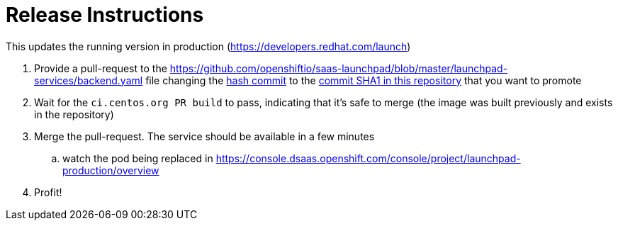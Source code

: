 Release Instructions
====================

This updates the running version in production (https://developers.redhat.com/launch)

. Provide a pull-request to the https://github.com/openshiftio/saas-launchpad/blob/master/launchpad-services/backend.yaml file
changing the https://github.com/openshiftio/saas-launchpad/blob/master/launchpad-services/backend.yaml#L2[hash commit] to the
https://github.com/fabric8-launcher/launcher-backend/commits/master[commit SHA1 in this repository] that you want to promote
. Wait for the `ci.centos.org PR build` to pass, indicating that it's safe to merge (the image was built previously and exists in the repository)
. Merge the pull-request. The service should be available in a few minutes
.. watch the pod being replaced in https://console.dsaas.openshift.com/console/project/launchpad-production/overview
. Profit!